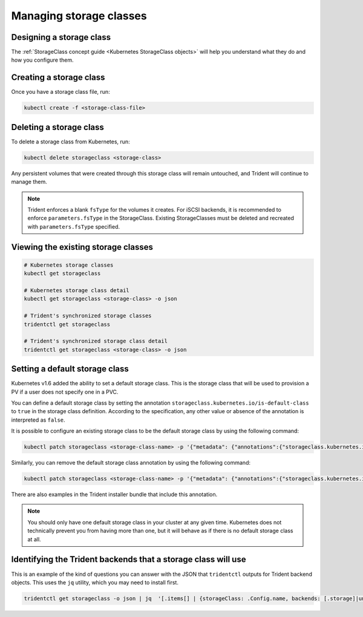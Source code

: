 ########################
Managing storage classes
########################

Designing a storage class
-------------------------

The :ref:`StorageClass concept guide <Kubernetes StorageClass objects>` will
help you understand what they do and how you configure them.

Creating a storage class
------------------------

Once you have a storage class file, run:

.. code-block:: bash

  kubectl create -f <storage-class-file>

Deleting a storage class
------------------------

To delete a storage class from Kubernetes, run:

.. code-block:: bash

  kubectl delete storageclass <storage-class>

Any persistent volumes that were created through this storage class will
remain untouched, and Trident will continue to manage them.

.. note::

  Trident enforces a blank ``fsType`` for the volumes it creates. For iSCSI backends,
  it is recommended to enforce ``parameters.fsType`` in the StorageClass.
  Existing StorageClasses must be deleted and recreated with ``parameters.fsType``
  specified.

Viewing the existing storage classes
------------------------------------

.. code-block:: bash

  # Kubernetes storage classes
  kubectl get storageclass

  # Kubernetes storage class detail
  kubectl get storageclass <storage-class> -o json

  # Trident's synchronized storage classes
  tridentctl get storageclass

  # Trident's synchronized storage class detail
  tridentctl get storageclass <storage-class> -o json

Setting a default storage class
-------------------------------

Kubernetes v1.6 added the ability to set a default storage class. This is
the storage class that will be used to provision a PV if a user does not
specify one in a PVC.

You can define a default storage class by setting the annotation
``storageclass.kubernetes.io/is-default-class`` to ``true`` in the storage
class definition. According to the specification, any other value or absence of
the annotation is interpreted as ``false``.

It is possible to configure an existing storage class to be the default storage
class by using the following command:

.. code-block:: bash

  kubectl patch storageclass <storage-class-name> -p '{"metadata": {"annotations":{"storageclass.kubernetes.io/is-default-class":"true"}}}'

Similarly, you can remove the default storage class annotation by using the
following command:

.. code-block:: bash

  kubectl patch storageclass <storage-class-name> -p '{"metadata": {"annotations":{"storageclass.kubernetes.io/is-default-class":"false"}}}'

There are also examples in the Trident installer bundle that include this
annotation.

.. note::
  You should only have one default storage class in your cluster at any given
  time. Kubernetes does not technically prevent you from having more than one,
  but it will behave as if there is no default storage class at all.

Identifying the Trident backends that a storage class will use
--------------------------------------------------------------

This is an example of the kind of questions you can answer with the JSON that
``tridentctl`` outputs for Trident backend objects. This uses the ``jq``
utility, which you may need to install first.

.. code-block:: bash

  tridentctl get storageclass -o json | jq  '[.items[] | {storageClass: .Config.name, backends: [.storage]|unique}]'
